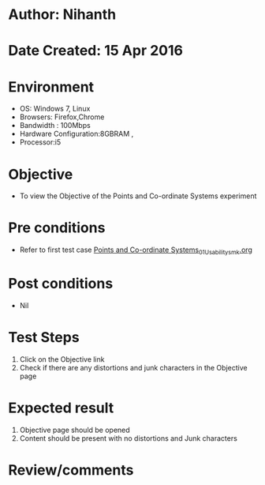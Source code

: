 * Author: Nihanth
* Date Created: 15 Apr 2016
* Environment
  - OS: Windows 7, Linux
  - Browsers: Firefox,Chrome
  - Bandwidth : 100Mbps
  - Hardware Configuration:8GBRAM , 
  - Processor:i5

* Objective
  - To view the Objective of the Points and Co-ordinate Systems experiment

* Pre conditions
  - Refer to first test case [[https://github.com/Virtual-Labs/computer-graphics-iiith/blob/master/test-cases/integration_test-cases/Points and Co-ordinate Systems/Points and Co-ordinate Systems_01_Usability_smk.org][Points and Co-ordinate Systems_01_Usability_smk.org]]

* Post conditions
  - Nil
* Test Steps
  1. Click on the Objective link 
  2. Check if there are any distortions and junk characters in the Objective page

* Expected result
  1. Objective page should be opened
  2. Content should be present with no distortions and Junk characters

* Review/comments


